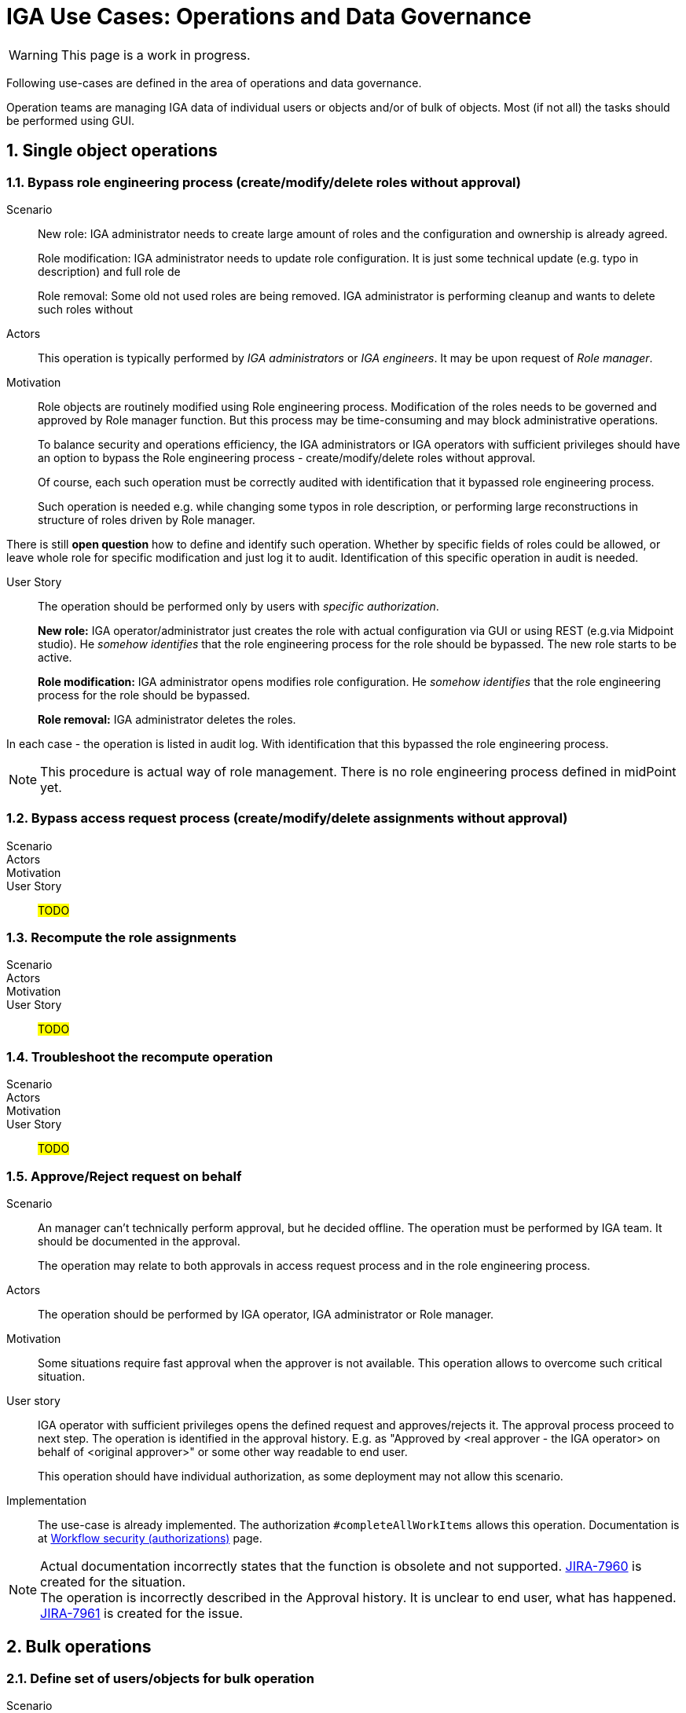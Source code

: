 = IGA Use Cases: Operations and Data Governance
:page-nav-title: Operations use-cases
:page-display-order: 200
:page-toc: top
:toclevels: 3
:sectnums:
:sectnumlevels: 3

WARNING: This page is a work in progress.

Following use-cases are defined in the area of operations and data governance.

Operation teams are managing IGA data of individual users or objects and/or of bulk of objects. Most (if not all) the tasks should be performed using GUI.

== Single object operations

=== Bypass role engineering process (create/modify/delete roles without approval)

Scenario::
New role: IGA administrator needs to create large amount of roles and the configuration and ownership is already agreed.
+
Role modification: IGA administrator needs to update role configuration. It is just some technical update (e.g. typo in description) and full role de
+
Role removal: Some old not used roles are being removed. IGA administrator is performing cleanup and wants to delete such roles without

Actors::
This operation is typically performed by _IGA administrators_ or _IGA engineers_. It may be upon request of _Role manager_.

Motivation::
Role objects are routinely modified using Role engineering process. Modification of the roles needs to be governed and approved by Role manager function. But this process may be time-consuming and may block administrative operations.
+
To balance security and operations efficiency, the IGA administrators or IGA operators with sufficient privileges should have an option to bypass the Role engineering process - create/modify/delete roles without approval.
+
Of course, each such operation must be correctly audited with identification that it bypassed role engineering process.
+
Such operation is needed e.g. while changing some typos in role description, or performing large reconstructions in structure of roles driven by Role manager.

There is still *open question* how to define and identify such operation. Whether by specific fields of roles could be allowed, or leave whole role for specific modification and just log it to audit. Identification of this specific operation in audit is needed.

User Story::
The operation should be performed only by users with _specific authorization_.
+
*New role:* IGA operator/administrator just creates the role with actual configuration via GUI or using REST (e.g.via Midpoint studio).
He _somehow identifies_ that the role engineering process for the role should be bypassed.
The new role starts to be active.
+
*Role modification:* IGA administrator opens modifies role configuration.
He _somehow identifies_ that the role engineering process for the role should be bypassed.
+
*Role removal:* IGA administrator deletes the roles.

In each case - the operation is listed in audit log. With identification that this bypassed the role engineering process.

NOTE: This procedure is actual way of role management. There is no role engineering process defined in midPoint yet.

=== Bypass access request process (create/modify/delete assignments without approval)
// E.g. when new application is deployed and need to be assigned to all employee or when role refactoring is being processed

Scenario::

Actors::

Motivation::

User Story::

#TODO#

=== Recompute the role assignments

Scenario::

Actors::

Motivation::

User Story::

#TODO#

=== Troubleshoot the recompute operation

Scenario::

Actors::

Motivation::

User Story::

#TODO#

[#_approvereject_request_on_behalf]
=== Approve/Reject request on behalf

Scenario::
An manager can't technically perform approval, but he decided offline. The operation must be performed by IGA team. It should be documented in the approval.
+
The operation may relate to both approvals in access request process and in the role engineering process.

Actors::
The operation should be performed by IGA operator, IGA administrator or Role manager.

Motivation::
Some situations require fast approval when the approver is not available. This operation allows to overcome such critical situation.

User story::
IGA operator with sufficient privileges opens the defined request and approves/rejects it. The approval process proceed to next step. The operation is identified in the approval history. E.g. as "Approved by <real approver - the IGA operator> on behalf of <original approver>" or some other way readable to end user.
+
This operation should have individual authorization, as some deployment may not allow this scenario.

Implementation::
The use-case is already implemented. The authorization `#completeAllWorkItems` allows this operation. Documentation is at xref:https://docs.evolveum.com/midpoint/reference/cases/workflow-3/workflow-security-authorizations/[Workflow security (authorizations)] page.

NOTE: Actual documentation incorrectly states that the function is obsolete and not supported. xref:https://jira.evolveum.com/browse/MID-7960[JIRA-7960] is created for the situation. +
The operation is incorrectly described in the Approval history. It is unclear to end user, what has happened. xref:https://jira.evolveum.com/browse/MID-7961[JIRA-7961] is created for the issue.

== Bulk operations

[#_define_set_of_usersobjects_for_bulk_operation]
=== Define set of users/objects for bulk operation

Scenario::
The IGA operator must perform an operation over list of users (or other objects) he obtained. There is no specific query for defining the users. The list is obtained externally - not from midPoint. E.g. in the form of csv file.

Actors::
Typically, this is performed by IGA operator or IGA administrator.

Motivation::
When managing bulk of objects, the operators are defining the search filters by query. Sometimes, the query is not good solution, as they need to perform operation on set of objects that does not have anything in common to build a well readable query.
+
Defining query by naming all users is not practical and not well readable. Importing such list as scope definition for bulk task or bulk action would help the operator to solve the problem easily.

User Story::
The IGA operator or administrator upload the list of objects (in csv form to midPoint). Then he prepares the bulk task or bulk operation definition and references the uploaded file as source in the search filter. Then he performs the operation.
+
NOTE: The objects in csv should be defined by one of unique attributes - typically name. It may be large (up to number of users in mp).

=== Update attributes / assignments for set of users
E.g. Disable/enable set of users

Scenario::

Actors::

Motivation::

User Story::

#TODO#

=== Update attributes for set of roles
E.g. change ownership or approver of set of roles when user leaves.

Scenario::

Actors::

Motivation::

User Story::

#TODO#

=== Change approver of pending requests
E.g. when person leaves the company and some approvals are left opened.

Scenario::

Actors::

Motivation::

User Story::

#TODO#

=== List and compare attributes for set of users

Scenario::

Actors::

Motivation::

User Story::

#TODO#

=== List and compare role assignments (access) for set of users

Scenario::

Actors::

Motivation::

User Story::

#TODO#

=== List and compare entitlements for set of users

Scenario::

Actors::

Motivation::

User Story::

#TODO#